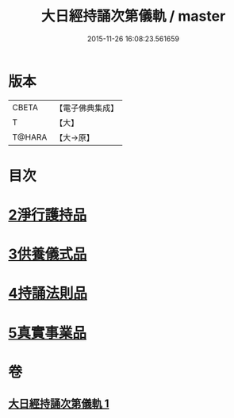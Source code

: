 #+TITLE: 大日經持誦次第儀軌 / master
#+DATE: 2015-11-26 16:08:23.561659
* 版本
 |     CBETA|【電子佛典集成】|
 |         T|【大】     |
 |    T@HARA|【大→原】   |

* 目次
* [[file:KR6j0018_001.txt::001-0181a11][2淨行護持品]]
* [[file:KR6j0018_001.txt::0182c11][3供養儀式品]]
* [[file:KR6j0018_001.txt::0185a29][4持誦法則品]]
* [[file:KR6j0018_001.txt::0186a28][5真實事業品]]
* 卷
** [[file:KR6j0018_001.txt][大日經持誦次第儀軌 1]]

